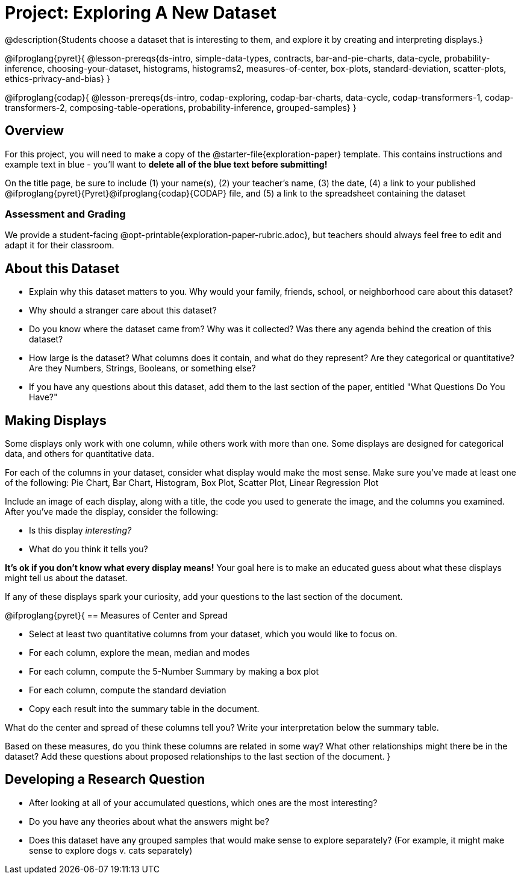 = Project: Exploring A New Dataset

@description{Students choose a dataset that is interesting to them, and explore it by creating and interpreting displays.}

@ifproglang{pyret}{
@lesson-prereqs{ds-intro, simple-data-types, contracts, bar-and-pie-charts, data-cycle, probability-inference, choosing-your-dataset, histograms, histograms2, measures-of-center, box-plots, standard-deviation, scatter-plots, ethics-privacy-and-bias}
}

@ifproglang{codap}{
@lesson-prereqs{ds-intro, codap-exploring, codap-bar-charts, data-cycle, codap-transformers-1, codap-transformers-2, composing-table-operations, probability-inference, grouped-samples}
}

== Overview

For this project, you will need to make a copy of the @starter-file{exploration-paper} template. This contains instructions and example text in blue - you'll want to *delete all of the blue text before submitting!*

On the title page, be sure to include (1) your name(s), (2) your teacher's name, (3) the date, (4) a link to your published @ifproglang{pyret}{Pyret}@ifproglang{codap}{CODAP} file, and (5) a link to the spreadsheet containing the dataset

=== Assessment and Grading
We provide a student-facing @opt-printable{exploration-paper-rubric.adoc}, but teachers should always feel free to edit and adapt it for their classroom.


== About this Dataset

- Explain why this dataset matters to you. Why would your family, friends, school, or neighborhood care about this dataset? 
- Why should a stranger care about this dataset?
- Do you know where the dataset came from? Why was it collected? Was there any agenda behind the creation of this dataset?
- How large is the dataset? What columns does it contain, and what do they represent? Are they categorical or quantitative? Are they Numbers, Strings, Booleans, or something else?
- If you have any questions about this dataset, add them to the last section of the paper, entitled "What Questions Do You Have?"

== Making Displays

Some displays only work with one column, while others work with more than one. Some displays are designed for categorical data, and others for quantitative data.

For each of the columns in your dataset, consider what display would make the most sense. Make sure you've made at least one of the following: Pie Chart, Bar Chart, Histogram, Box Plot, Scatter Plot, Linear Regression Plot

Include an image of each display, along with a title, the code you used to generate the image, and the columns you examined. After you've made the display, consider the following:

- Is this display _interesting?_
- What do you think it tells you?

*It's ok if you don't know what every display means!* Your goal here is to make an educated guess about what these displays might tell us about the dataset.

If any of these displays spark your curiosity, add your questions to the last section of the document.

@ifproglang{pyret}{
== Measures of Center and Spread

- Select at least two quantitative columns from your dataset, which you would like to focus on.
- For each column, explore the mean, median and modes
- For each column, compute the 5-Number Summary by making a box plot
- For each column, compute the standard deviation
- Copy each result into the summary table in the document.

What do the center and spread of these columns tell you? Write your interpretation below the summary table.

Based on these measures, do you think these columns are related in some way? What other relationships might there be in the dataset? Add these questions about proposed relationships to the last section of the document.
}

== Developing a Research Question

- After looking at all of your accumulated questions, which ones are the most interesting?
- Do you have any theories about what the answers might be?
- Does this dataset have any grouped samples that would make sense to explore separately? (For example, it might make sense to explore dogs v. cats separately)


